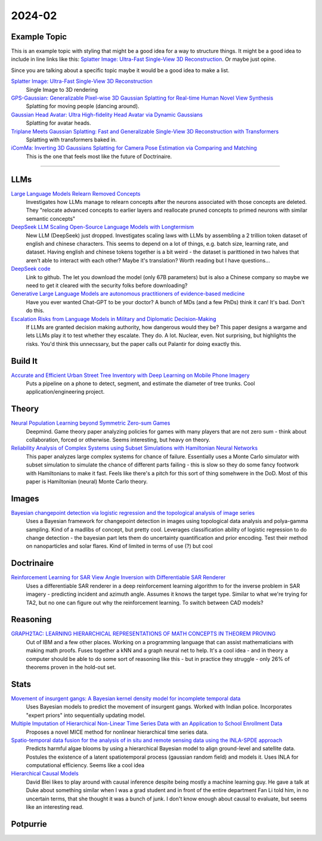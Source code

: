 
2024-02
=======

Example Topic
-------------

This is an example topic with styling that might be a good idea for a way to structure things. It might be a good idea to include in line links like this: `Splatter Image: Ultra-Fast Single-View 3D Reconstruction <https://arxiv.org/abs/2312.13150>`_. Or maybe just opine. 

Since you are talking about a specific topic maybe it would be a good idea to make a list. 

`Splatter Image: Ultra-Fast Single-View 3D Reconstruction <https://szymanowiczs.github.io/splatter-image>`_
    Single Image to 3D rendering

`GPS-Gaussian: Generalizable Pixel-wise 3D Gaussian Splatting for Real-time Human Novel View Synthesis <https://shunyuanzheng.github.io/GPS-Gaussian>`_
    Splatting for moving people (dancing around).

`Gaussian Head Avatar: Ultra High-fidelity Head Avatar via Dynamic Gaussians <https://yuelangx.github.io/gaussianheadavatar/>`_
    Splatting for avatar heads.

`Triplane Meets Gaussian Splatting: Fast and Generalizable Single-View 3D Reconstruction with Transformers <https://arxiv.org/abs/2312.09147>`_
    Splatting with transformers baked in.

`iComMa: Inverting 3D Gaussians Splatting for Camera Pose Estimation via Comparing and Matching <https://arxiv.org/abs/2312.09031>`_
    This is the one that feels most like the future of Doctrinaire. 

------------


LLMs
----

`Large Language Models Relearn Removed Concepts <https://arxiv.org/pdf/2401.01814.pdf>`_
    Investigates how LLMs manage to relearn concepts after the neurons associated with those concepts are deleted.  They "relocate advanced concepts to earlier layers and reallocate pruned concepts to primed neurons with similar semantic concepts"

`DeepSeek LLM Scaling Open-Source Language Models with Longtermism <https://arxiv.org/pdf/2401.02954.pdf>`_
    New LLM (DeepSeek) just dropped.  Investigates scaling laws with LLMs by assembling a 2 trillion token dataset of english and chinese characters.  This seems to depend on a lot of things, e.g. batch size, learning rate, and dataset.  Having english and chinese tokens together is a bit weird - the dataset is parittioned in two halves that aren't able to interact with each other?  Maybe it's translation? Worth reading but I have questions...

`DeepSeek code <https://github.com/deepseek-ai/DeepSeek-LLM>`_
    Link to github.  The let you download the model (only 67B parameters) but is also a Chinese company so maybe we need to get it cleared with the security folks before downloading?

`Generative Large Language Models are autonomous practitioners of evidence-based medicine <https://arxiv.org/pdf/2401.02851.pdf>`_
    Have you ever wanted Chat-GPT to be your doctor?  A bunch of MDs (and a few PhDs) think it can!  It's bad.  Don't do this.


`Escalation Risks from Language Models in Military and Diplomatic Decision-Making <https://arxiv.org/pdf/2401.03408.pdf>`_
    If LLMs are granted decision making authority, how dangerous would they be?  This paper designs a wargame and lets LLMs play it to test whether they escalate.  They do.  A lot.  Nuclear, even.  Not surprising, but highlights the risks.  You'd think this unnecssary, but the paper calls out Palantir for doing exactly this.

Build It
--------

`Accurate and Efficient Urban Street Tree Inventory with Deep Learning on Mobile Phone Imagery <https://arxiv.org/pdf/2401.01180.pdf>`_
    Puts a pipeline on a phone to detect, segment, and estimate the diameter of tree trunks.  Cool application/engineering project.


Theory
------

`Neural Population Learning beyond Symmetric Zero-sum Games <https://arxiv.org/pdf/2401.05133.pdf>`_
    Deepmind.  Game theory paper analyzing policies for games with many players that are not zero sum - think about collaboration, forced or otherwise.  Seems interesting, but heavy on theory.

`Reliability Analysis of Complex Systems using Subset Simulations with Hamiltonian Neural Networks <https://arxiv.org/pdf/2401.05244.pdf>`_
    This paper analyzes large complex systems for chance of failure.  Essentially uses a Monte Carlo simulator with subset simulation to simulate the chance of different parts failing - this is slow so they do some fancy footwork with Hamiltonians to make it fast.  Feels like there's a pitch for this sort of thing somehwere in the DoD.  Most of this paper is Hamiltonian (neural) Monte Carlo theory.

Images
------

`Bayesian changepoint detection via logistic regression and the topological analysis of image series <https://arxiv.org/pdf/2401.02917.pdf>`_
    Uses a Bayesian framework for changepoint detection in images using topological data analysis and polya-gamma sampling.  Kind of a madlibs of concept, but pretty cool.  Leverages classification ability of logistic regression to do change detection - the bayesian part lets them do uncertainty quantification and prior encoding.  Test their method on nanoparticles and solar flares.  Kind of limited in terms of use (?) but cool


Doctrinaire
-----------

`Reinforcement Learning for SAR View Angle Inversion with Differentiable SAR Renderer <https://arxiv.org/pdf/2401.01165.pdf>`_
    Uses a differentiable SAR renderer in a deep reinforcement learning algorithm to for the inverse problem in SAR imagery - predicting incident and azimuth angle.  Assumes it knows the target type.  Similar to what we're trying for TA2, but no one can figure out why the reinforcement learning.  To switch between CAD models?



Reasoning
---------

`GRAPH2TAC: LEARNING HIERARCHICAL REPRESENTATIONS OF MATH CONCEPTS IN THEOREM PROVING <https://arxiv.org/pdf/2401.02949.pdf>`_
    Out of IBM and a few other places.  Working on a programming language that can assist mathematicians with making math proofs.  Fuses together a kNN and a graph neural net to help.  It's a cool idea - and in theory a computer should be able to do some sort of reasoning like this - but in practice they struggle - only 26% of theorems proven in the hold-out set.


Stats
-----

`Movement of insurgent gangs: A Bayesian kernel density model for incomplete temporal data <https://arxiv.org/pdf/2401.01231.pdf>`_
    Uses Bayesian models to predict the movement of insurgent gangs.  Worked with Indian police.  Incorporates "expert priors" into sequentially updating model.

`Multiple Imputation of Hierarchical Non-Linear Time Series Data with an Application to School Enrollment Data <https://arxiv.org/pdf/2401.01872.pdf>`_
    Proposes a novel MICE method for nonlinear hierarchical time series data.  

`Spatio-temporal data fusion for the analysis of in situ and remote sensing data using the INLA-SPDE approach <https://arxiv.org/pdf/2401.04723.pdf>`_
    Predicts harmful algae blooms by using a hierarchical Bayesian model to align ground-level and satellite data.  Postules the existence of a latent spatiotemporal process (gaussian random field) and models it.  Uses INLA for computational efficiency. Seems like a cool idea

`Hierarchical Causal Models <https://arxiv.org/pdf/2401.05330.pdf>`_
    David Blei likes to play around with causal inference despite being mostly a machine learning guy.  He gave a talk at Duke about something similar when I was a grad student and in front of the entire department Fan Li told him, in no uncertain terms, that she thought it was a bunch of junk.  I don't know enough about causal to evaluate, but seems like an interesting read.

Potpurrie
---------